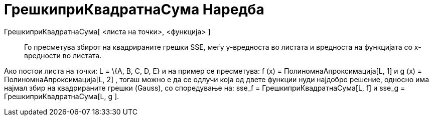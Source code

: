 = ГрешкиприКвадратнаСума Наредба
:page-en: commands/SumSquaredErrors
ifdef::env-github[:imagesdir: /mk/modules/ROOT/assets/images]

ГрешкиприКвадратнаСума[ <листа на точки>, <функција> ]::
  Го пресметува збирот на квадрираните грешки SSE, меѓу y-вредноста во листата и вредноста на функцијата со х-вредности
  во листата.

[EXAMPLE]
====

Ако постои листа на точки: L = \{A, B, C, D, E} и на пример се пресметува: f (x) = ПолиномнаАпроксимација[L, 1] и g (x)
= ПолиномнаАпроксимација[L, 2] , тогаш можно е да се одлучи која од двете функции нуди најдобро решение, односно има
најмал збир на квадрираните грешки (Gauss), со споредување на: sse_f = ГрешкиприКвадратнаСума[L, f] и sse_g =
ГрешкиприКвадратнаСума[L, g ].

====

